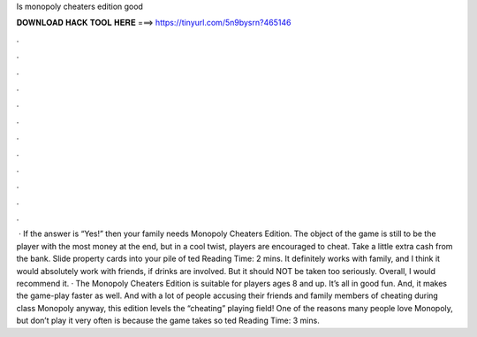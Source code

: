 Is monopoly cheaters edition good

𝐃𝐎𝐖𝐍𝐋𝐎𝐀𝐃 𝐇𝐀𝐂𝐊 𝐓𝐎𝐎𝐋 𝐇𝐄𝐑𝐄 ===> https://tinyurl.com/5n9bysrn?465146

.

.

.

.

.

.

.

.

.

.

.

.

 · If the answer is “Yes!” then your family needs Monopoly Cheaters Edition. The object of the game is still to be the player with the most money at the end, but in a cool twist, players are encouraged to cheat. Take a little extra cash from the bank. Slide property cards into your pile of ted Reading Time: 2 mins. It definitely works with family, and I think it would absolutely work with friends, if drinks are involved. But it should NOT be taken too seriously. Overall, I would recommend it. · The Monopoly Cheaters Edition is suitable for players ages 8 and up. It’s all in good fun. And, it makes the game-play faster as well. And with a lot of people accusing their friends and family members of cheating during class Monopoly anyway, this edition levels the “cheating” playing field! One of the reasons many people love Monopoly, but don’t play it very often is because the game takes so ted Reading Time: 3 mins.